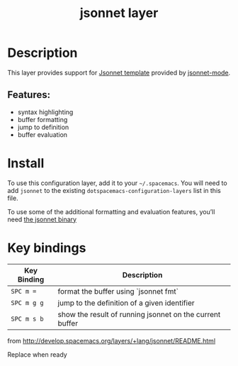 #+TITLE: jsonnet layer

[[file:img/jsonnet.png]]

* Table of Contents                     :TOC_4_gh:noexport:
- [[#description][Description]]
  - [[#features][Features:]]
- [[#install][Install]]
- [[#key-bindings][Key bindings]]

* Description
This layer provides support for [[https://jsonnet.org/][Jsonnet template]] provided by [[https://github.com/mgyucht/jsonnet-mode][jsonnet-mode]].

** Features:
- syntax highlighting
- buffer formatting
- jump to definition
- buffer evaluation

* Install
To use this configuration layer, add it to your =~/.spacemacs=. You will need to
add =jsonnet= to the existing =dotspacemacs-configuration-layers= list in this
file.

To use some of the additional formatting and evaluation features, you’ll need
[[http://jsonnet.org/index.html][the jsonnet binary]]

* Key bindings

| Key Binding | Description                                              |
|-------------+----------------------------------------------------------|
| ~SPC m =~   | format the buffer using `jsonnet fmt`                    |
| ~SPC m g g~ | jump to the definition of a given identifier             |
| ~SPC m s b~ | show the result of running jsonnet on the current buffer |

from http://develop.spacemacs.org/layers/+lang/jsonnet/README.html

Replace when ready

